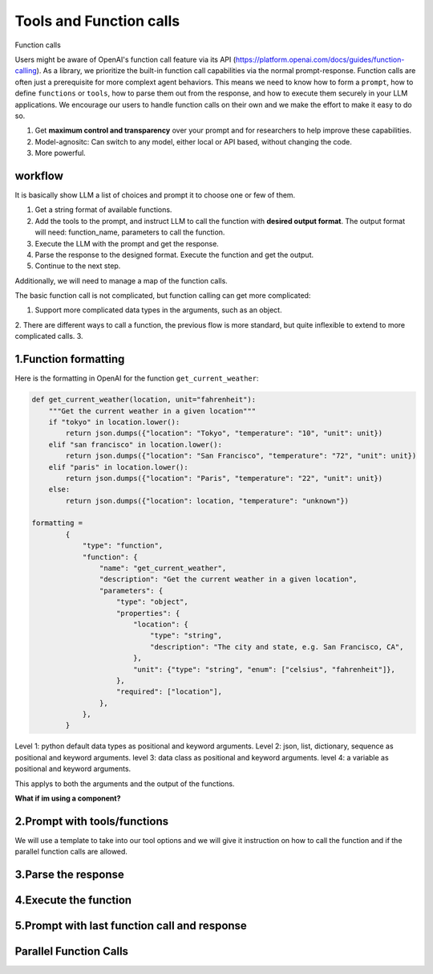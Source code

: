 Tools and Function calls
===========================

Function calls

Users might be aware of OpenAI's function call feature via its API (https://platform.openai.com/docs/guides/function-calling).
As a library, we prioritize the built-in function call capabilities via the normal prompt-response.
Function calls are often just a prerequisite for more complext agent behaviors.
This means we need to know how to form a ``prompt``, how to define ``functions`` or ``tools``, how to parse them out from the response, and how to execute them securely in your LLM applications.
We encourage our users to handle function calls on their own and we make the effort to make it easy to do so.

1. Get **maximum control and transparency** over your prompt and for researchers to help improve these capabilities.
2. Model-agnositc: Can switch to any model, either local or API based, without changing the code.
3. More powerful.




workflow
---------
It is basically show LLM a list of choices and prompt it to choose one or few of them.

1. Get a string format of available functions.
2. Add the tools to the prompt, and instruct LLM to call the function with **desired output format**. The output format will need: function_name, parameters to call the function.
3. Execute the LLM with the prompt and get the response.
4. Parse the response to the designed format. Execute the function and get the output.
5. Continue to the next step.

Additionally, we will need to manage a map of the function calls.

The basic function call is not complicated, but function calling can get more complicated:

1. Support more complicated data types in the arguments, such as an object.
2. There are different ways to call a function, the previous flow is more standard, but quite inflexible to extend to more complicated calls.
3.


1.Function formatting
--------------------------

Here is the formatting in OpenAI for the function ``get_current_weather``:

.. code-block:: python

    def get_current_weather(location, unit="fahrenheit"):
        """Get the current weather in a given location"""
        if "tokyo" in location.lower():
            return json.dumps({"location": "Tokyo", "temperature": "10", "unit": unit})
        elif "san francisco" in location.lower():
            return json.dumps({"location": "San Francisco", "temperature": "72", "unit": unit})
        elif "paris" in location.lower():
            return json.dumps({"location": "Paris", "temperature": "22", "unit": unit})
        else:
            return json.dumps({"location": location, "temperature": "unknown"})

    formatting =
            {
                "type": "function",
                "function": {
                    "name": "get_current_weather",
                    "description": "Get the current weather in a given location",
                    "parameters": {
                        "type": "object",
                        "properties": {
                            "location": {
                                "type": "string",
                                "description": "The city and state, e.g. San Francisco, CA",
                            },
                            "unit": {"type": "string", "enum": ["celsius", "fahrenheit"]},
                        },
                        "required": ["location"],
                    },
                },
            }

Level 1: python default data types as positional and keyword arguments.
Level 2: json, list, dictionary, sequence as positional and keyword arguments.
level 3: data class as positional and keyword arguments.
level 4: a variable as positional and keyword arguments.

This applys to both the arguments and the output of the functions.



**What if im using a component?**

2.Prompt with tools/functions
-----------------------------
We will use a template to take into our tool options and we will give it instruction on how to call the function and if the parallel function calls are allowed.



3.Parse the response
---------------------

4.Execute the function
-----------------------

5.Prompt with last function call and response
----------------------------------------------




Parallel Function Calls
-------------------------
